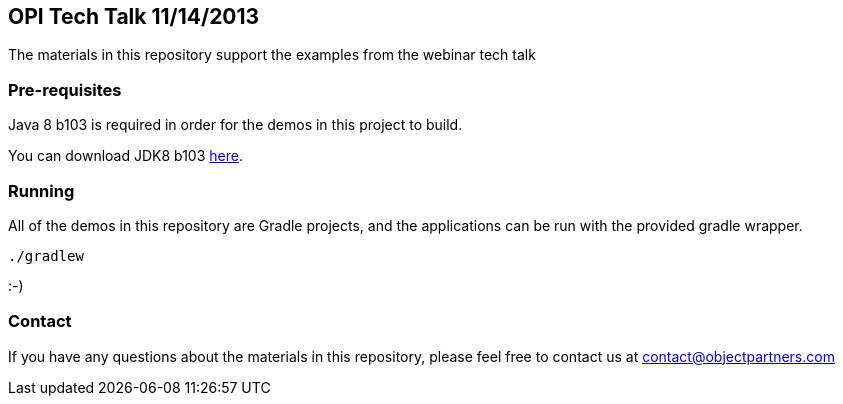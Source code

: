 == OPI Tech Talk 11/14/2013

The materials in this repository support the examples from the webinar tech talk

=== Pre-requisites

Java 8 b103 is required in order for the demos in this project to build.

You can download JDK8 b103 https://jdk8.java.net/archive/8-b103.html[here].

=== Running

All of the demos in this repository are Gradle projects, and the applications can be run with the provided gradle wrapper.

`./gradlew`

:-)

=== Contact

If you have any questions about the materials in this repository, please feel free to contact us at contact@objectpartners.com

